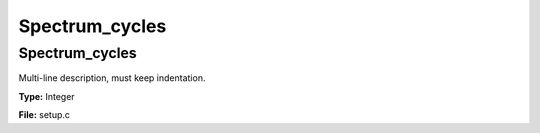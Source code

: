 
===============
Spectrum_cycles
===============

Spectrum_cycles
===============
Multi-line description, must keep indentation.

**Type:** Integer

**File:** setup.c


